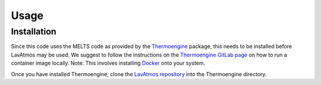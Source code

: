 Usage
=====

.. _installation:

Installation
------------

Since this code uses the MELTS code as provided by the `Thermoengine <https://enki-portal.gitlab.io/ThermoEngine/>`_ 
package, this needs to be installed before LavAtmos may be used. We 
suggest to follow the instructions on the `Thermoengine GitLab page <https://gitlab.com/ENKI-portal/ThermoEngine>`_ 
on how to run a container image locally. Note: This involves installing 
`Docker <https://www.docker.com/get-started/>`_ onto your system. 

Once you have installed Thermoengine, clone the `LavAtmos repository <https://github.com/cvbuchem/LavAtmos>`_ into the Thermoengine directory.

